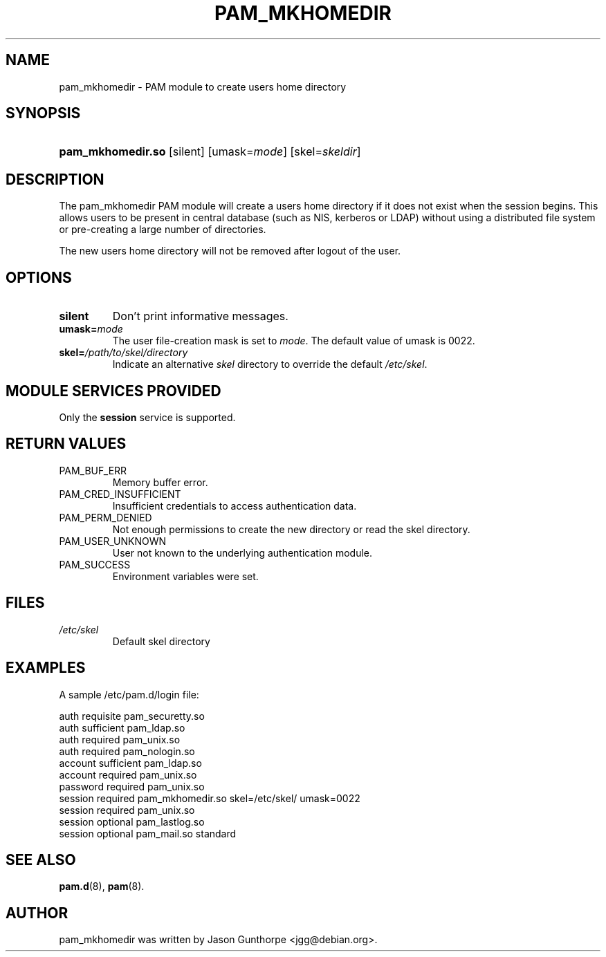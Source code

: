 .\" ** You probably do not want to edit this file directly **
.\" It was generated using the DocBook XSL Stylesheets (version 1.69.1).
.\" Instead of manually editing it, you probably should edit the DocBook XML
.\" source for it and then use the DocBook XSL Stylesheets to regenerate it.
.TH "PAM_MKHOMEDIR" "8" "05/24/2006" "Linux\-PAM Manual" "Linux\-PAM Manual"
.\" disable hyphenation
.nh
.\" disable justification (adjust text to left margin only)
.ad l
.SH "NAME"
pam_mkhomedir \- PAM module to create users home directory
.SH "SYNOPSIS"
.HP 17
\fBpam_mkhomedir.so\fR [silent] [umask=\fImode\fR] [skel=\fIskeldir\fR]
.SH "DESCRIPTION"
.PP
The pam_mkhomedir PAM module will create a users home directory if it does not exist when the session begins. This allows users to be present in central database (such as NIS, kerberos or LDAP) without using a distributed file system or pre\-creating a large number of directories.
.PP
The new users home directory will not be removed after logout of the user.
.SH "OPTIONS"
.TP
\fBsilent\fR
Don't print informative messages.
.TP
\fBumask=\fR\fB\fImode\fR\fR
The user file\-creation mask is set to
\fImode\fR. The default value of umask is 0022.
.TP
\fBskel=\fR\fB\fI/path/to/skel/directory\fR\fR
Indicate an alternative
\fIskel\fR
directory to override the default
\fI/etc/skel\fR.
.SH "MODULE SERVICES PROVIDED"
.PP
Only the
\fBsession\fR
service is supported.
.SH "RETURN VALUES"
.TP
PAM_BUF_ERR
Memory buffer error.
.TP
PAM_CRED_INSUFFICIENT
Insufficient credentials to access authentication data.
.TP
PAM_PERM_DENIED
Not enough permissions to create the new directory or read the skel directory.
.TP
PAM_USER_UNKNOWN
User not known to the underlying authentication module.
.TP
PAM_SUCCESS
Environment variables were set.
.SH "FILES"
.TP
\fI/etc/skel\fR
Default skel directory
.SH "EXAMPLES"
.PP
A sample /etc/pam.d/login file:
.sp
.nf
  auth       requisite   pam_securetty.so
  auth       sufficient  pam_ldap.so
  auth       required    pam_unix.so
  auth       required    pam_nologin.so
  account    sufficient  pam_ldap.so
  account    required    pam_unix.so
  password   required    pam_unix.so
  session    required    pam_mkhomedir.so skel=/etc/skel/ umask=0022
  session    required    pam_unix.so
  session    optional    pam_lastlog.so
  session    optional    pam_mail.so standard
      
.fi
.sp
.SH "SEE ALSO"
.PP
\fBpam.d\fR(8),
\fBpam\fR(8).
.SH "AUTHOR"
.PP
pam_mkhomedir was written by Jason Gunthorpe <jgg@debian.org>.
